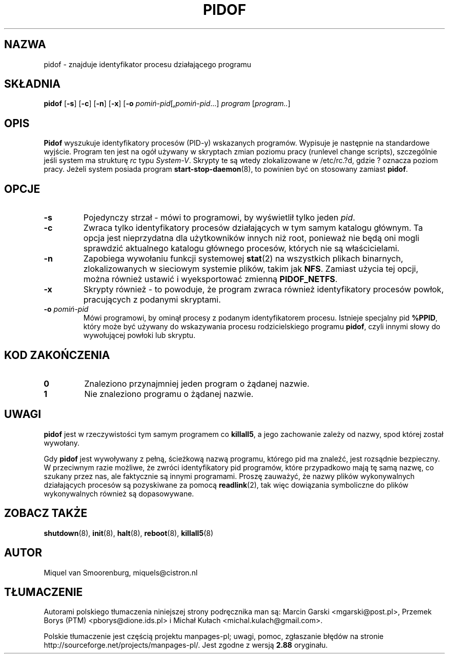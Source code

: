 .\" -*- coding: UTF-8 -*-
.\" Copyright (C) 1998 Miquel van Smoorenburg.
.\"
.\" This program is free software; you can redistribute it and/or modify
.\" it under the terms of the GNU General Public License as published by
.\" the Free Software Foundation; either version 2 of the License, or
.\" (at your option) any later version.
.\"
.\" This program is distributed in the hope that it will be useful,
.\" but WITHOUT ANY WARRANTY; without even the implied warranty of
.\" MERCHANTABILITY or FITNESS FOR A PARTICULAR PURPOSE.  See the
.\" GNU General Public License for more details.
.\"
.\" You should have received a copy of the GNU General Public License
.\" along with this program; if not, write to the Free Software
.\" Foundation, Inc., 51 Franklin Street, Fifth Floor, Boston, MA 02110-1301 USA
.\"
.\"*******************************************************************
.\"
.\" This file was generated with po4a. Translate the source file.
.\"
.\"*******************************************************************
.\" This file is distributed under the same license as original manpage
.\" Copyright of the original manpage:
.\" Copyright © 1997-2005 Miquel van Smoorenburg et al (GPL-2+)
.\" Copyright © of Polish translation:
.\" Marcin Garski <mgarski@post.pl>, ????.
.\" Przemek Borys (PTM) <pborys@dione.ids.pl>, 1998.
.\" Michał Kułach <michal.kulach@gmail.com>, 2012.
.TH PIDOF 8 "1 września 1998" "" "Podręcznik administratora systemu Linux"
.SH NAZWA
pidof \- znajduje identyfikator procesu działającego programu
.SH SKŁADNIA
\fBpidof\fP [\fB\-s\fP] [\fB\-c\fP] [\fB\-n\fP] [\fB\-x\fP] [\fB\-o\fP
\fIpomiń\-pid\fP[\fB,\fP\fIpomiń\-pid\fP...] \fIprogram\fP [\fIprogram..\fP]
.SH OPIS
\fBPidof\fP wyszukuje identyfikatory procesów (PID\-y) wskazanych
programów. Wypisuje je następnie na standardowe wyjście. Program ten jest na
ogół używany w skryptach zmian poziomu pracy (runlevel change scripts),
szczególnie jeśli system ma strukturę \fIrc\fP typu \fISystem\-V\fP. Skrypty te są
wtedy zlokalizowane w /etc/rc.?d, gdzie ? oznacza poziom pracy. Jeżeli
system posiada program \fBstart\-stop\-daemon\fP(8), to powinien być on stosowany
zamiast \fBpidof\fP.
.SH OPCJE
.IP \fB\-s\fP
Pojedynczy strzał \- mówi to programowi, by wyświetlił tylko jeden \fIpid\fP.
.IP \fB\-c\fP
Zwraca tylko identyfikatory procesów działających w tym samym katalogu
głównym.  Ta opcja jest nieprzydatna dla użytkowników innych niż root,
ponieważ nie będą oni mogli sprawdzić aktualnego katalogu głównego procesów,
których nie są właścicielami.
.IP \fB\-n\fP
Zapobiega wywołaniu funkcji systemowej \fBstat\fP(2) na wszystkich plikach
binarnych, zlokalizowanych w sieciowym systemie plików, takim jak
\fBNFS\fP. Zamiast użycia tej opcji, można również ustawić i wyeksportować
zmienną \fBPIDOF_NETFS\fP.
.IP \fB\-x\fP
Skrypty również \- to powoduje, że program zwraca również identyfikatory
procesów powłok, pracujących z podanymi skryptami.
.IP "\fB\-o\fP \fIpomiń\-pid\fP"
Mówi programowi, by ominął procesy z podanym identyfikatorem
procesu. Istnieje specjalny pid \fB%PPID\fP, który może być używany do
wskazywania procesu rodzicielskiego programu \fBpidof\fP, czyli innymi słowy do
wywołującej powłoki lub skryptu.
.SH "KOD ZAKOŃCZENIA"
.TP 
\fB0\fP
Znaleziono przynajmniej jeden program o żądanej nazwie.
.TP 
\fB1\fP
Nie znaleziono programu o żądanej nazwie.
.SH UWAGI
\fBpidof\fP jest w rzeczywistości tym samym programem co \fBkillall5\fP, a jego
zachowanie zależy od nazwy, spod której został wywołany.
.PP
Gdy \fBpidof\fP jest wywoływany z pełną, ścieżkową nazwą programu, którego pid
ma znaleźć, jest rozsądnie bezpieczny. W przeciwnym razie możliwe, że zwróci
identyfikatory pid programów, które przypadkowo mają tę samą nazwę, co
szukany przez nas, ale faktycznie są innymi programami. Proszę zauważyć, że
nazwy plików wykonywalnych działających procesów są pozyskiwane za pomocą
\fBreadlink\fP(2), tak więc dowiązania symboliczne do plików wykonywalnych
również są dopasowywane.

.SH "ZOBACZ TAKŻE"
\fBshutdown\fP(8), \fBinit\fP(8), \fBhalt\fP(8), \fBreboot\fP(8), \fBkillall5\fP(8)
.SH AUTOR
Miquel van Smoorenburg, miquels@cistron.nl
.SH TŁUMACZENIE
Autorami polskiego tłumaczenia niniejszej strony podręcznika man są:
Marcin Garski <mgarski@post.pl>,
Przemek Borys (PTM) <pborys@dione.ids.pl>
i
Michał Kułach <michal.kulach@gmail.com>.
.PP
Polskie tłumaczenie jest częścią projektu manpages-pl; uwagi, pomoc, zgłaszanie błędów na stronie http://sourceforge.net/projects/manpages-pl/. Jest zgodne z wersją \fB 2.88 \fPoryginału.
